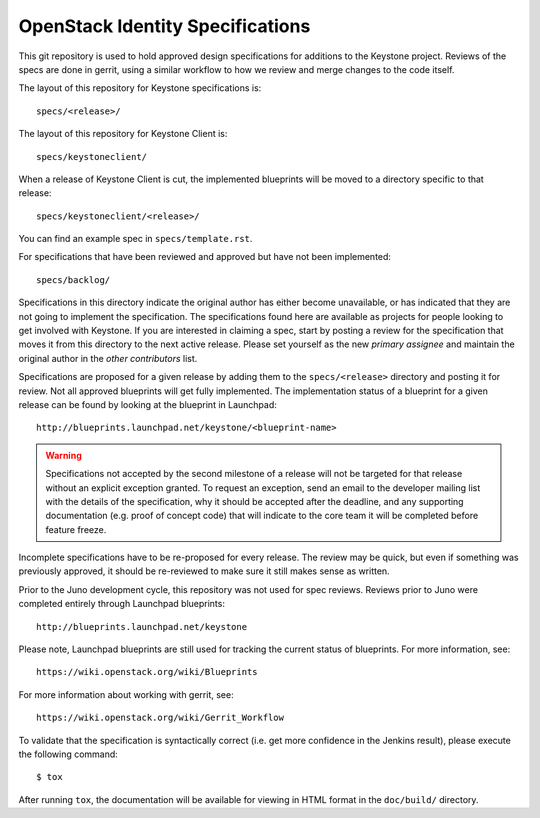 =================================
OpenStack Identity Specifications
=================================

This git repository is used to hold approved design specifications for additions
to the Keystone project. Reviews of the specs are done in gerrit, using a
similar workflow to how we review and merge changes to the code itself.

The layout of this repository for Keystone specifications is::

  specs/<release>/

The layout of this repository for Keystone Client is::

  specs/keystoneclient/

When a release of Keystone Client is cut, the implemented blueprints will be
moved to a directory specific to that release::

  specs/keystoneclient/<release>/

You can find an example spec in ``specs/template.rst``.

For specifications that have been reviewed and approved but have not been
implemented::

  specs/backlog/

Specifications in this directory indicate the original author has either
become unavailable, or has indicated that they are not going to implement the
specification. The specifications found here are available as projects for
people looking to get involved with Keystone. If you are interested in
claiming a spec, start by posting a review for the specification that moves it
from this directory to the next active release. Please set yourself as the new
`primary assignee` and maintain the original author in the `other contributors`
list.

Specifications are proposed for a given release by adding them to the
``specs/<release>`` directory and posting it for review.  Not all approved
blueprints will get fully implemented. The implementation status of a blueprint
for a given release can be found by looking at the blueprint in Launchpad::

  http://blueprints.launchpad.net/keystone/<blueprint-name>

.. WARNING::

    Specifications not accepted by the second milestone of a release will not
    be targeted for that release without an explicit exception granted. To
    request an exception, send an email to the developer mailing list with the
    details of the specification, why it should be accepted after the deadline,
    and any supporting documentation (e.g. proof of concept code) that will
    indicate to the core team it will be completed before feature freeze.

Incomplete specifications have to be re-proposed for every release.  The review
may be quick, but even if something was previously approved, it should be
re-reviewed to make sure it still makes sense as written.

Prior to the Juno development cycle, this repository was not used for spec
reviews.  Reviews prior to Juno were completed entirely through Launchpad
blueprints::

  http://blueprints.launchpad.net/keystone

Please note, Launchpad blueprints are still used for tracking the
current status of blueprints. For more information, see::

  https://wiki.openstack.org/wiki/Blueprints

For more information about working with gerrit, see::

  https://wiki.openstack.org/wiki/Gerrit_Workflow

To validate that the specification is syntactically correct (i.e. get more
confidence in the Jenkins result), please execute the following command::

  $ tox

After running ``tox``, the documentation will be available for viewing in HTML
format in the ``doc/build/`` directory.
